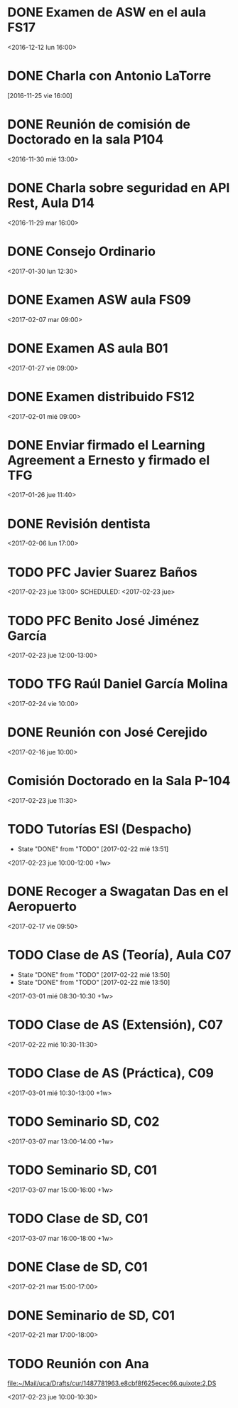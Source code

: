 * DONE Examen de ASW en el aula FS17
  CLOSED: [2017-02-22 mié 13:50] SCHEDULED: <2016-12-12 lun 16:00> DEADLINE: <2016-12-12 lun 16:00>
  :PROPERTIES:
  :ID:       2e25c218-693a-4bfb-ace5-36ea54e886b9
  :END:

<2016-12-12 lun 16:00>

* DONE Charla con Antonio LaTorre
  CLOSED: [2016-12-05 lun 15:37] DEADLINE: <2016-11-26 sáb 16:00> SCHEDULED: <2016-11-25 vie 16:00>
  :PROPERTIES:
  :ID:       781bc5b9-e0d3-44ab-8dc0-8c9c42349439
  :END:

[2016-11-25 vie 16:00]


* DONE Reunión de comisión de Doctorado en la sala P104
  CLOSED: [2016-12-05 lun 15:37] SCHEDULED: <2016-11-30 mié 13:00>
  :PROPERTIES:
  :ID:       9945cc93-9adc-465d-93af-92e136cf643f
  :END:

<2016-11-30 mié 13:00>

* DONE Charla sobre seguridad en API Rest, Aula D14
  CLOSED: [2016-12-05 lun 15:37] SCHEDULED: <2016-11-29 mar 16:00>
  :PROPERTIES:
  :ID:       728bf3f9-e301-4b0d-8100-d68bc07e5426
  :END:

<2016-11-29 mar 16:00>
* DONE Consejo Ordinario 
  CLOSED: [2017-02-22 mié 13:50] SCHEDULED: <2017-01-30 lun 12:30>
  :PROPERTIES:
  :ID:       dc7ed4b3-1636-4bad-9511-9802b0fe20df
  :END:
  
<2017-01-30 lun 12:30>

* DONE Examen ASW aula FS09
  CLOSED: [2017-02-16 jue 11:47] DEADLINE: <2017-02-07 mar> SCHEDULED: <2017-02-07 mar 09:00-13:00>
  :PROPERTIES:
  :ID:       2865f8ce-ce65-42e5-9cf8-74a3714cfd42
  :END:

<2017-02-07 mar 09:00>

* DONE Examen AS aula B01
  CLOSED: [2017-02-01 mié 08:46] DEADLINE: <2017-01-27 vie 09:00> SCHEDULED: <2017-01-27 vie 09:00>
  :PROPERTIES:
  :ID:       54427214-5692-48f0-b588-e151ff2ceb6a
  :END:

<2017-01-27 vie 09:00>

* DONE Examen distribuido FS12
  CLOSED: [2017-02-22 mié 13:50] DEADLINE: <2017-02-01 mié 09:00> SCHEDULED: <2017-02-01 mié 09:00>
  :PROPERTIES:
  :ID:       e1f5d179-155d-435e-b131-3ce8473bf55a
  :END:

<2017-02-01 mié 09:00>
* DONE Enviar firmado el Learning Agreement a Ernesto y firmado el TFG
  CLOSED: [2017-02-16 jue 11:47] SCHEDULED: <2017-01-26 jue 11:40>
  :PROPERTIES:
  :ID:       1def5b9f-9a85-4057-9651-84a83ab46d29
  :END:

<2017-01-26 jue 11:40> 
* DONE Revisión dentista
  CLOSED: [2017-02-16 jue 11:47] SCHEDULED: <2017-02-06 lun 17:00>
  :PROPERTIES:
  :ID:       54131cc6-09e6-486f-9c9c-4dfa39404902
  :END:
  
<2017-02-06 lun 17:00>
* TODO PFC Javier Suarez Baños
  SCHEDULED: <2017-02-23 jue 13:00>
  :PROPERTIES:
  :ID:       98f1ac74-8fe9-446a-b549-4e6d8adc4e08
  :END:

<2017-02-23 jue 13:00>
  SCHEDULED: <2017-02-23 jue>
* TODO PFC Benito José Jiménez García
  SCHEDULED: <2017-02-23 jue 12:00-13:00>
  :PROPERTIES:
  :ID:       55044324-adea-4d77-b9e8-559f605a5ae0
  :END:
 
<2017-02-23 jue 12:00-13:00>
* TODO TFG Raúl Daniel García Molina
  SCHEDULED: <2017-02-24 vie 10:00-11:00>
  :PROPERTIES:
  :ID:       c521a87b-bae3-42ae-9017-e1f2bd37ca3a
  :END:
  

<2017-02-24 vie 10:00>
* DONE Reunión con José Cerejido
  CLOSED: [2017-02-16 jue 11:48] SCHEDULED: <2017-02-16 jue 10:00>
  :PROPERTIES:
  :ID:       aa6f9aeb-78b6-40d2-af18-884facbfbb97
  :END:
  
<2017-02-16 jue 10:00>
* Comisión Doctorado en la Sala P-104
  SCHEDULED: <2017-02-23 jue 11:30>
  :PROPERTIES:
  :ID:       8c10df6c-b8c3-409e-9124-ed36fd6cdf60
  :END:
<2017-02-23 jue 11:30>

* TODO Tutorías ESI (Despacho)
  SCHEDULED: <2017-02-23 jue 10:00-12:00 +1w>
  :PROPERTIES:
  :ID:       7b8afb40-7137-4178-936c-ce2ed60cba22
  :LAST_REPEAT: [2017-02-22 mié 13:51]
  :END:

  - State "DONE"       from "TODO"       [2017-02-22 mié 13:51]
<2017-02-23 jue 10:00-12:00 +1w>
* DONE Recoger a Swagatan Das en el Aeropuerto
  CLOSED: [2017-02-22 mié 13:51] SCHEDULED: <2017-02-17 vie 09:50>
  :PROPERTIES:
  :ID:       d4c76752-4313-4d67-aadf-ab3d97538f03
  :END:
  
<2017-02-17 vie 09:50>
* TODO Clase de AS (Teoría), Aula C07
  SCHEDULED: <2017-03-01 mié 08:30-10:30 +1w>
  :PROPERTIES:
  :ID:       ace04123-0a65-4dbb-ad16-cc9b761d2365
  :LAST_REPEAT: [2017-02-22 mié 13:50]
  :END:
 
  - State "DONE"       from "TODO"       [2017-02-22 mié 13:50]
  - State "DONE"       from "TODO"       [2017-02-22 mié 13:50]
<2017-03-01 mié 08:30-10:30 +1w>
* TODO Clase de AS (Extensión), C07
  SCHEDULED: <2017-02-22 mié 10:30-11:30>
  :PROPERTIES:
  :ID:       52a74b0c-ab89-4b1c-bde5-49c704ceba56
  :END:
  
<2017-02-22 mié 10:30-11:30>
* TODO Clase de AS (Práctica), C09
  SCHEDULED: <2017-03-01 mié 10:30-13:00 +1w>
  :PROPERTIES:
  :ID:       613be7cb-3f92-429c-b113-767670faab70
  :END:
 
<2017-03-01 mié 10:30-13:00 +1w>

* TODO Seminario SD, C02
  SCHEDULED: <2017-03-07 mar 13:00-14:00 +1w>
  :PROPERTIES:
  :ID:       0dda0967-bd61-4379-b2e1-704d51d1cb92
  :END:
<2017-03-07 mar 13:00-14:00 +1w>

* TODO Seminario SD, C01
  SCHEDULED: <2017-03-07 mar 15:00-16:00 +1w>
  :PROPERTIES:
  :ID:       9b7b5945-f7d3-4cc7-a7d1-7c2599b03a2c
  :END:
<2017-03-07 mar 15:00-16:00 +1w>

* TODO Clase de SD, C01
  SCHEDULED: <2017-03-07 mar 16:00-18:00 +1w>
  :PROPERTIES:
  :ID:       7db7d6bf-73b6-4609-ac7f-1554134d56cb
  :END:

<2017-03-07 mar 16:00-18:00 +1w>

* DONE Clase de SD, C01
  CLOSED: [2017-02-22 mié 13:51] SCHEDULED: <2017-02-21 mar 15:00-17:00>
  :PROPERTIES:
  :ID:       47291ab8-dfee-4574-b2f9-f27dadd006da
  :END:

<2017-02-21 mar 15:00-17:00> 

* DONE Seminario de SD, C01
  CLOSED: [2017-02-22 mié 13:51] SCHEDULED: <2017-02-21 mar 17:00-18:00>
  :PROPERTIES:
  :ID:       2f22c0fa-c4ae-46ef-9f8c-cf7f7fdf9fdb
  :END:

<2017-02-21 mar 17:00-18:00> 
* TODO Reunión con Ana
  SCHEDULED: <2017-02-23 jue 10:00-10:30>
  :PROPERTIES:
  :ID:       25264a81-ba6c-4eb4-9677-65d04f27c089
  :END:
  [[file:~/Mail/uca/Drafts/cur/1487781963.e8cbf8f625ecec66.quixote:2,DS][file:~/Mail/uca/Drafts/cur/1487781963.e8cbf8f625ecec66.quixote:2,DS]]

<2017-02-23 jue 10:00-10:30>
